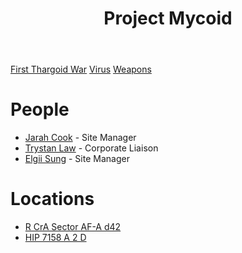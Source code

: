 :PROPERTIES:
:ID:       0ffe3814-d246-41f3-8f82-4bb9ca062dea
:END:
#+title: Project Mycoid
#+filetags: :Thargoid:
[[id:c6674165-eb13-47d3-ad54-796aab951892][First Thargoid War]]
[[id:dd5abb31-73fb-4390-82ad-33030cb49d38][Virus]]
[[id:32267587-a5db-456f-8a09-439ed0309638][Weapons]]

* People
  - [[id:3a8a0d82-7ab3-4c00-a8a4-f65c380d03f9][Jarah Cook]] - Site Manager
  - [[id:bd6f25c5-c793-4f49-890b-0d0406019bf7][Trystan Law]] - Corporate Liaison
  - [[id:166b8afc-8bee-4e9c-8b4c-784d410a786e][Elgii Sung]] - Site Manager
* Locations
  - [[id:df9d2f50-8822-4ae2-a33b-3af4ccc9747c][R CrA Sector AF-A d42]]
  - [[id:219a6cbb-d511-48bc-be31-ede2c9af4576][HIP 7158 A 2 D]]
